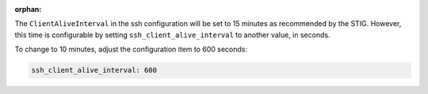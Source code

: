 :orphan:

The ``ClientAliveInterval`` in the ssh configuration will be set to 15 minutes
as recommended by the STIG.  However, this time is configurable by setting
``ssh_client_alive_interval`` to another value, in seconds.

To change to 10 minutes, adjust the configuration item to 600 seconds:

.. code-block:: yaml

    ssh_client_alive_interval: 600
